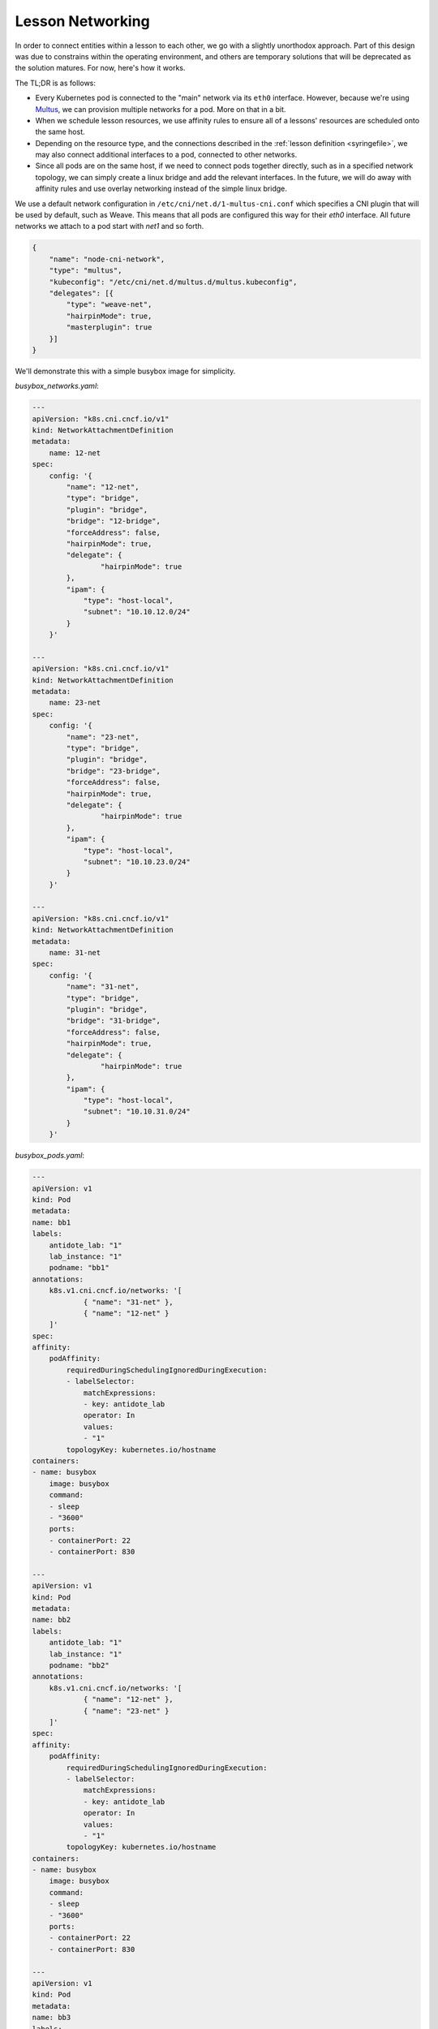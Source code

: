.. networking:

Lesson Networking
================================

In order to connect entities within a lesson to each other, we go with a slightly unorthodox approach.
Part of this design was due to constrains within the operating environment, and others are temporary solutions
that will be deprecated as the solution matures. For now, here's how it works.

The TL;DR is as follows:

* Every Kubernetes pod is connected to the "main" network via its ``eth0`` interface. However, because we're using
  `Multus <https://github.com/intel/multus-cni>`_, we can provision multiple networks for a pod. More on that in a bit.
* When we schedule lesson resources, we use affinity rules to ensure all of a lessons' resources are scheduled
  onto the same host.
* Depending on the resource type, and the connections described in the :ref:`lesson definition <syringefile>`,
  we may also connect additional interfaces to a pod, connected to other networks.
* Since all pods are on the same host, if we need to connect pods together directly, such as in a specified
  network topology, we can simply create a linux bridge and add the relevant interfaces. In the future, we will do away
  with affinity rules and use overlay networking instead of the simple linux bridge.

.. image:: /images/lessonsnetworking.png

We use a default network configuration in ``/etc/cni/net.d/1-multus-cni.conf`` which specifies a CNI plugin
that will be used by default, such as Weave. This means that all pods are configured this way for their `eth0`
interface. All future networks we attach to a pod start with `net1` and so forth.

.. code:: json

    {
        "name": "node-cni-network",
        "type": "multus",
        "kubeconfig": "/etc/cni/net.d/multus.d/multus.kubeconfig",
        "delegates": [{
            "type": "weave-net",
            "hairpinMode": true,
            "masterplugin": true
        }]
    }


We'll demonstrate this with a simple busybox image for simplicity.

`busybox_networks.yaml`:

.. code:: yaml

    ---
    apiVersion: "k8s.cni.cncf.io/v1"
    kind: NetworkAttachmentDefinition
    metadata:
        name: 12-net
    spec:
        config: '{
            "name": "12-net",
            "type": "bridge",
            "plugin": "bridge",
            "bridge": "12-bridge",
            "forceAddress": false,
            "hairpinMode": true,
            "delegate": {
                    "hairpinMode": true
            },
            "ipam": {
                "type": "host-local",
                "subnet": "10.10.12.0/24"
            }
        }'

    ---
    apiVersion: "k8s.cni.cncf.io/v1"
    kind: NetworkAttachmentDefinition
    metadata:
        name: 23-net
    spec:
        config: '{
            "name": "23-net",
            "type": "bridge",
            "plugin": "bridge",
            "bridge": "23-bridge",
            "forceAddress": false,
            "hairpinMode": true,
            "delegate": {
                    "hairpinMode": true
            },
            "ipam": {
                "type": "host-local",
                "subnet": "10.10.23.0/24"
            }
        }'

    ---
    apiVersion: "k8s.cni.cncf.io/v1"
    kind: NetworkAttachmentDefinition
    metadata:
        name: 31-net
    spec:
        config: '{
            "name": "31-net",
            "type": "bridge",
            "plugin": "bridge",
            "bridge": "31-bridge",
            "forceAddress": false,
            "hairpinMode": true,
            "delegate": {
                    "hairpinMode": true
            },
            "ipam": {
                "type": "host-local",
                "subnet": "10.10.31.0/24"
            }
        }'

`busybox_pods.yaml`:

.. code:: yaml

    ---
    apiVersion: v1
    kind: Pod
    metadata:
    name: bb1
    labels:
        antidote_lab: "1"
        lab_instance: "1"
        podname: "bb1"
    annotations:
        k8s.v1.cni.cncf.io/networks: '[
                { "name": "31-net" },
                { "name": "12-net" }
        ]'
    spec:
    affinity:
        podAffinity:
            requiredDuringSchedulingIgnoredDuringExecution:
            - labelSelector:
                matchExpressions:
                - key: antidote_lab
                operator: In
                values:
                - "1"
            topologyKey: kubernetes.io/hostname
    containers:
    - name: busybox
        image: busybox
        command:
        - sleep
        - "3600"
        ports:
        - containerPort: 22
        - containerPort: 830

    ---
    apiVersion: v1
    kind: Pod
    metadata:
    name: bb2
    labels:
        antidote_lab: "1"
        lab_instance: "1"
        podname: "bb2"
    annotations:
        k8s.v1.cni.cncf.io/networks: '[
                { "name": "12-net" },
                { "name": "23-net" }
        ]'
    spec:
    affinity:
        podAffinity:
            requiredDuringSchedulingIgnoredDuringExecution:
            - labelSelector:
                matchExpressions:
                - key: antidote_lab
                operator: In
                values:
                - "1"
            topologyKey: kubernetes.io/hostname
    containers:
    - name: busybox
        image: busybox
        command:
        - sleep
        - "3600"
        ports:
        - containerPort: 22
        - containerPort: 830

    ---
    apiVersion: v1
    kind: Pod
    metadata:
    name: bb3
    labels:
        antidote_lab: "1"
        lab_instance: "1"
        podname: "bb3"
    annotations:
        k8s.v1.cni.cncf.io/networks: '[
                { "name": "23-net" },
                { "name": "31-net" }
        ]'
    spec:
    affinity:
        podAffinity:
            requiredDuringSchedulingIgnoredDuringExecution:
            - labelSelector:
                matchExpressions:
                - key: antidote_lab
                operator: In
                values:
                - "1"
            topologyKey: kubernetes.io/hostname
    containers:
    - name: busybox
        image: busybox
        command:
        - sleep
        - "3600"
        ports:
        - containerPort: 22
        - containerPort: 830

Since we set affinity rules to ensure all pods in this example run on the same host, we can see that all three
pods are on node `antidote-worker-rm4m`.

.. code:: bash

    kubectl get pods -owide
    NAME      READY     STATUS    RESTARTS   AGE       IP          NODE
    bb1       1/1       Running   0          6m        10.46.0.3   antidote-worker-rm4m
    bb2       1/1       Running   0          6m        10.46.0.2   antidote-worker-rm4m
    bb3       1/1       Running   0          6m        10.46.0.1   antidote-worker-rm4m

This means we can go straight to `antidote-worker-rm4m` and look directly at the linux bridges to see all of
the veth pairs created for our pods connected to their respective bridges.

.. code:: bash

    [mierdin@antidote-worker-rm4m ~]$ brctl show
    bridge name	bridge id		STP enabled	interfaces
    12-bridge		8000.3ef2f983be58	no		veth7f22f574
                                vethb05bc7c8
    23-bridge		8000.7204d78214a6	no		veth64adfee5
                                veth87397395
    31-bridge		8000.5e998329ff44	no		veth4e639bb9
                                vethc8a58c24
    docker0		8000.0242dc1bc14f	no
    weave		8000.6e3a5b617747	no		vethwe-bridge
                                vethweeth0pl321
                                vethweeth0pl41f
                                vethweeth0plff0

Let's take a peek into our pods to look at the network interfaces it sees:

.. code:: bash

    kubectl exec bb1 ip addr show

    1: lo: <LOOPBACK,UP,LOWER_UP> mtu 65536 qdisc noqueue qlen 1000
        link/loopback 00:00:00:00:00:00 brd 00:00:00:00:00:00
        inet 127.0.0.1/8 scope host lo
        valid_lft forever preferred_lft forever
        inet6 ::1/128 scope host
        valid_lft forever preferred_lft forever
    3: net1@if46: <BROADCAST,MULTICAST,UP,LOWER_UP,M-DOWN> mtu 1500 qdisc noqueue
        link/ether 0a:58:0a:0a:1f:04 brd ff:ff:ff:ff:ff:ff
        inet 10.10.31.4/24 scope global net1
        valid_lft forever preferred_lft forever
        inet6 fe80::601c:c6ff:fec6:9938/64 scope link tentative flags 08
        valid_lft forever preferred_lft forever
    5: net2@if48: <BROADCAST,MULTICAST,UP,LOWER_UP,M-DOWN> mtu 1500 qdisc noqueue
        link/ether 0a:58:0a:0a:0c:07 brd ff:ff:ff:ff:ff:ff
        inet 10.10.12.7/24 scope global net2
        valid_lft forever preferred_lft forever
        inet6 fe80::84bd:e3ff:fe12:59d1/64 scope link tentative flags 08
        valid_lft forever preferred_lft forever
    41: eth0@if42: <BROADCAST,MULTICAST,UP,LOWER_UP,M-DOWN> mtu 1376 qdisc noqueue
        link/ether 8e:1a:a5:9f:75:ba brd ff:ff:ff:ff:ff:ff
        inet 10.46.0.3/12 brd 10.47.255.255 scope global eth0
        valid_lft forever preferred_lft forever
        inet6 fe80::8c1a:a5ff:fe9f:75ba/64 scope link tentative flags 08
        valid_lft forever preferred_lft forever

.. code:: bash

    kubectl exec bb2 ip addr show

        link/loopback 00:00:00:00:00:00 brd 00:00:00:00:00:00
        inet 127.0.0.1/8 scope host lo
        valid_lft forever preferred_lft forever
        inet6 ::1/128 scope host
        valid_lft forever preferred_lft forever
    3: net1@if45: <BROADCAST,MULTICAST,UP,LOWER_UP,M-DOWN> mtu 1500 qdisc noqueue
        link/ether 0a:58:0a:0a:0c:06 brd ff:ff:ff:ff:ff:ff
        inet 10.10.12.6/24 scope global net1
        valid_lft forever preferred_lft forever
        inet6 fe80::5c19:c5ff:fea8:e2fd/64 scope link tentative flags 08
        valid_lft forever preferred_lft forever
    5: net2@if50: <BROADCAST,MULTICAST,UP,LOWER_UP,M-DOWN> mtu 1500 qdisc noqueue
        link/ether 0a:58:0a:0a:17:07 brd ff:ff:ff:ff:ff:ff
        inet 10.10.23.7/24 scope global net2
        valid_lft forever preferred_lft forever
        inet6 fe80::d8f2:58ff:fe8a:deca/64 scope link tentative flags 08
        valid_lft forever preferred_lft forever
    43: eth0@if44: <BROADCAST,MULTICAST,UP,LOWER_UP,M-DOWN> mtu 1376 qdisc noqueue
        link/ether 1a:c8:5d:95:a1:ba brd ff:ff:ff:ff:ff:ff
        inet 10.46.0.2/12 brd 10.47.255.255 scope global eth0
        valid_lft forever preferred_lft forever
        inet6 fe80::18c8:5dff:fe95:a1ba/64 scope link tentative flags 08
        valid_lft forever preferred_lft forever

.. code:: bash

    kubectl exec bb3 ip addr show

    1: lo: <LOOPBACK,UP,LOWER_UP> mtu 65536 qdisc noqueue qlen 1000
        link/loopback 00:00:00:00:00:00 brd 00:00:00:00:00:00
        inet 127.0.0.1/8 scope host lo
        valid_lft forever preferred_lft forever
        inet6 ::1/128 scope host
        valid_lft forever preferred_lft forever
    3: net1@if47: <BROADCAST,MULTICAST,UP,LOWER_UP,M-DOWN> mtu 1500 qdisc noqueue
        link/ether 0a:58:0a:0a:17:06 brd ff:ff:ff:ff:ff:ff
        inet 10.10.23.6/24 scope global net1
        valid_lft forever preferred_lft forever
        inet6 fe80::dca1:79ff:fe89:a1f2/64 scope link tentative flags 08
        valid_lft forever preferred_lft forever
    5: net2@if49: <BROADCAST,MULTICAST,UP,LOWER_UP,M-DOWN> mtu 1500 qdisc noqueue
        link/ether 0a:58:0a:0a:1f:05 brd ff:ff:ff:ff:ff:ff
        inet 10.10.31.5/24 scope global net2
        valid_lft forever preferred_lft forever
        inet6 fe80::64e2:b0ff:fed4:952e/64 scope link tentative flags 08
        valid_lft forever preferred_lft forever
    39: eth0@if40: <BROADCAST,MULTICAST,UP,LOWER_UP,M-DOWN> mtu 1376 qdisc noqueue
        link/ether 5e:e8:3f:c7:f3:a3 brd ff:ff:ff:ff:ff:ff
        inet 10.46.0.1/12 brd 10.47.255.255 scope global eth0
        valid_lft forever preferred_lft forever
        inet6 fe80::5ce8:3fff:fec7:f3a3/64 scope link tentative flags 08
        valid_lft forever preferred_lft forever

We can, of course, ping bb2 and bb3 from bb1 using the addresses shown above:

.. code:: bash

    kubectl exec -it bb1 /bin/sh
    / # ping 10.10.12.6 -c3
    PING 10.10.12.6 (10.10.12.6): 56 data bytes
    64 bytes from 10.10.12.6: seq=0 ttl=64 time=0.101 ms
    64 bytes from 10.10.12.6: seq=1 ttl=64 time=0.111 ms
    64 bytes from 10.10.12.6: seq=2 ttl=64 time=0.106 ms

    --- 10.10.12.6 ping statistics ---
    3 packets transmitted, 3 packets received, 0% packet loss
    round-trip min/avg/max = 0.101/0.106/0.111 ms
    / # ping 10.10.31.5 -c3
    PING 10.10.31.5 (10.10.31.5): 56 data bytes
    64 bytes from 10.10.31.5: seq=0 ttl=64 time=33.159 ms
    64 bytes from 10.10.31.5: seq=1 ttl=64 time=0.109 ms
    64 bytes from 10.10.31.5: seq=2 ttl=64 time=0.103 ms

    --- 10.10.31.5 ping statistics ---
    3 packets transmitted, 3 packets received, 0% packet loss
    round-trip min/avg/max = 0.103/11.123/33.159 ms

DNS
---

DNS in Antidote is `provided by Kubernetes <https://kubernetes.io/docs/concepts/services-networking/dns-pod-service/>`_.
So, if you want to reach vqfx1, simply query for `vqfx1`. You will be directed to the
correponding service in your namespace. Note that each lesson + session combination gets its own namespace, which means
``vqfx1`` is locally significant to your lesson specifically.
